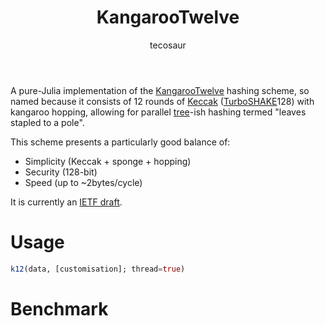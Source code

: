 #+title: KangarooTwelve
#+author: tecosaur

#+html: <a href="https://tecosaur.github.io/KangarooTwelve.jl/stable/"><img src="https://img.shields.io/badge/docs-stable-blue.svg"></a>
#+html: <a href="https://tecosaur.github.io/KangarooTwelve.jl/dev/"><img src="https://img.shields.io/badge/docs-dev-blue.svg"></a>
#+html: <a href="https://github.com/tecosaur/KangarooTwelve.jl/actions?query=workflow%3ACI"><img src="https://github.com/tecosaur/KangarooTwelve.jl/workflows/CI/badge.svg"></a>
#+html: <a href="https://coveralls.io/github/tecosaur/KangarooTwelve.jl"><img src="https://coveralls.io/repos/github/tecosaur/KangarooTwelve.jl/badge.svg"></a>

A pure-Julia implementation of the [[https://keccak.team/kangarootwelve.html][KangarooTwelve]] hashing scheme, so named
because it consists of 12 rounds of [[https://keccak.team/keccak.html][Keccak]] ([[https://keccak.team/turboshake.html][TurboSHAKE]]128) with kangaroo
hopping, allowing for parallel [[https://en.wikipedia.org/wiki/Merkle_tree][tree]]-ish hashing termed "leaves stapled to a pole".

This scheme presents a particularly good balance of:
+ Simplicity (Keccak + sponge + hopping)
+ Security (128-bit)
+ Speed (up to ~2bytes/cycle)

It is currently an [[https://datatracker.ietf.org/doc/draft-irtf-cfrg-kangarootwelve/][IETF draft]].

* Usage

#+begin_src julia
k12(data, [customisation]; thread=true)
#+end_src

* Benchmark

[[file:docs/benchmark/scaling-benchmark.svg]]
